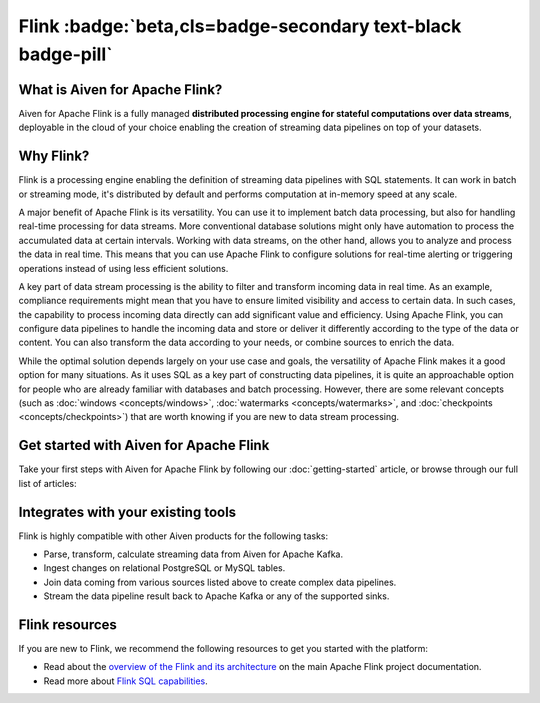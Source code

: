 Flink :badge:`beta,cls=badge-secondary text-black badge-pill`
=============================================================

What is Aiven for Apache Flink?
-------------------------------

Aiven for Apache Flink is a fully managed **distributed processing engine for stateful computations over data streams**, deployable in the cloud of your choice enabling the creation of streaming data pipelines on top of your datasets.


Why Flink?
-----------------

Flink is a processing engine enabling the definition of streaming data pipelines with SQL statements. It can work in batch or streaming mode, it's distributed by default and performs computation at in-memory speed at any scale.

A major benefit of Apache Flink is its versatility. You can use it to implement batch data processing, but also for handling real-time processing for data streams. More conventional database solutions might only have automation to process the accumulated data at certain intervals. Working with data streams, on the other hand, allows you to analyze and process the data in real time. This means that you can use Apache Flink to configure solutions for real-time alerting or triggering operations instead of using less efficient solutions.

A key part of data stream processing is the ability to filter and transform incoming data in real time. As an example, compliance requirements might mean that you have to ensure limited visibility and access to certain data. In such cases, the capability to process incoming data directly can add significant value and efficiency. Using Apache Flink, you can configure data pipelines to handle the incoming data and store or deliver it differently according to the type of the data or content. You can also transform the data according to your needs, or combine sources to enrich the data.

While the optimal solution depends largely on your use case and goals, the versatility of Apache Flink makes it a good option for many situations. As it uses SQL as a key part of constructing data pipelines, it is quite an approachable option for people who are already familiar with databases and batch processing. However, there are some relevant concepts (such as :doc:`windows <concepts/windows>`, :doc:`watermarks <concepts/watermarks>`, and :doc:`checkpoints <concepts/checkpoints>`) that are worth knowing if you are new to data stream processing.


Get started with Aiven for Apache Flink
---------------------------------------

Take your first steps with Aiven for Apache Flink by following our :doc:`getting-started` article, or browse through our full list of articles:


.. panels::

    📙 :doc:`concepts`

    ---

    💻 :doc:`howto`


Integrates with your existing tools
------------------------------------

Flink is highly compatible with other Aiven products for the following tasks:

- Parse, transform, calculate streaming data from Aiven for Apache Kafka.

- Ingest changes on relational PostgreSQL or MySQL tables.

- Join data coming from various sources listed above to create complex data pipelines.
  
- Stream the data pipeline result back to Apache Kafka or any of the supported sinks.

Flink resources
---------------

If you are new to Flink, we recommend the following resources to get you started with the platform:

* Read about the `overview of the Flink and its architecture <https://flink.apache.org/flink-architecture.html>`_ on the main Apache Flink project documentation.

* Read more about `Flink SQL capabilities <https://ci.apache.org/projects/flink/flink-docs-release-1.13/docs/dev/table/sql/overview/>`_.
